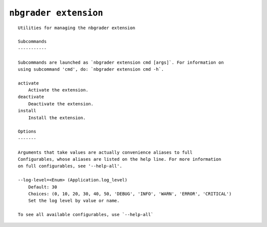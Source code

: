 ``nbgrader extension``
========================

::

    Utilities for managing the nbgrader extension
    
    Subcommands
    -----------
    
    Subcommands are launched as `nbgrader extension cmd [args]`. For information on
    using subcommand 'cmd', do: `nbgrader extension cmd -h`.
    
    activate
        Activate the extension.
    deactivate
        Deactivate the extension.
    install
        Install the extension.
    
    Options
    -------
    
    Arguments that take values are actually convenience aliases to full
    Configurables, whose aliases are listed on the help line. For more information
    on full configurables, see '--help-all'.
    
    --log-level=<Enum> (Application.log_level)
        Default: 30
        Choices: (0, 10, 20, 30, 40, 50, 'DEBUG', 'INFO', 'WARN', 'ERROR', 'CRITICAL')
        Set the log level by value or name.
    
    To see all available configurables, use `--help-all`
    
    
